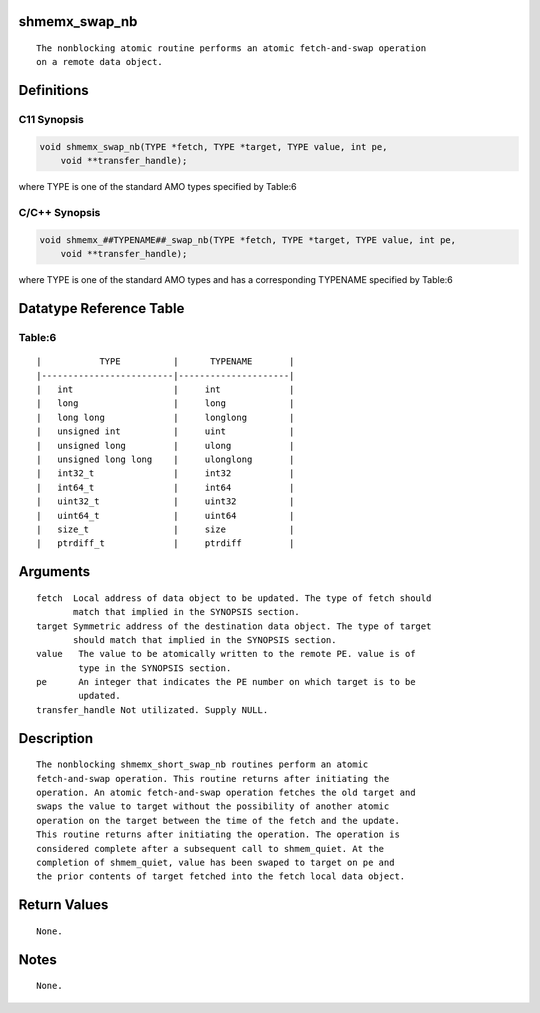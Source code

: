 shmemx_swap_nb
==============

::

   The nonblocking atomic routine performs an atomic fetch-and-swap operation
   on a remote data object.

Definitions
===========

C11 Synopsis
------------

.. code:: bash

   void shmemx_swap_nb(TYPE *fetch, TYPE *target, TYPE value, int pe,
       void **transfer_handle);

where TYPE is one of the standard AMO types specified by Table:6

C/C++ Synopsis
--------------

.. code:: bash

   void shmemx_##TYPENAME##_swap_nb(TYPE *fetch, TYPE *target, TYPE value, int pe,
       void **transfer_handle);

where TYPE is one of the standard AMO types and has a corresponding
TYPENAME specified by Table:6

Datatype Reference Table
========================

Table:6
-------

::

     |           TYPE          |      TYPENAME       |
     |-------------------------|---------------------|
     |   int                   |     int             |
     |   long                  |     long            |
     |   long long             |     longlong        |
     |   unsigned int          |     uint            |
     |   unsigned long         |     ulong           |
     |   unsigned long long    |     ulonglong       |
     |   int32_t               |     int32           |
     |   int64_t               |     int64           |
     |   uint32_t              |     uint32          |
     |   uint64_t              |     uint64          |
     |   size_t                |     size            |
     |   ptrdiff_t             |     ptrdiff         |

Arguments
=========

::

   fetch  Local address of data object to be updated. The type of fetch should
          match that implied in the SYNOPSIS section.
   target Symmetric address of the destination data object. The type of target
          should match that implied in the SYNOPSIS section.
   value   The value to be atomically written to the remote PE. value is of
           type in the SYNOPSIS section.
   pe      An integer that indicates the PE number on which target is to be
           updated.
   transfer_handle Not utilizated. Supply NULL.

Description
===========

::

   The nonblocking shmemx_short_swap_nb routines perform an atomic
   fetch-and-swap operation. This routine returns after initiating the
   operation. An atomic fetch-and-swap operation fetches the old target and
   swaps the value to target without the possibility of another atomic
   operation on the target between the time of the fetch and the update.
   This routine returns after initiating the operation. The operation is
   considered complete after a subsequent call to shmem_quiet. At the
   completion of shmem_quiet, value has been swaped to target on pe and
   the prior contents of target fetched into the fetch local data object.

Return Values
=============

::

   None.

Notes
=====

::

   None.
